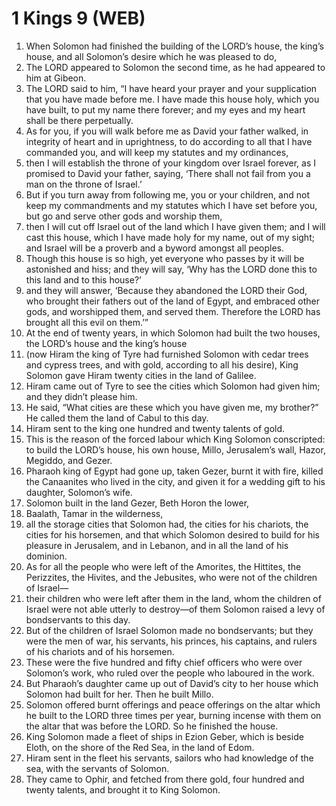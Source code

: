 * 1 Kings 9 (WEB)
:PROPERTIES:
:ID: WEB/11-1KI09
:END:

1. When Solomon had finished the building of the LORD’s house, the king’s house, and all Solomon’s desire which he was pleased to do,
2. The LORD appeared to Solomon the second time, as he had appeared to him at Gibeon.
3. The LORD said to him, “I have heard your prayer and your supplication that you have made before me. I have made this house holy, which you have built, to put my name there forever; and my eyes and my heart shall be there perpetually.
4. As for you, if you will walk before me as David your father walked, in integrity of heart and in uprightness, to do according to all that I have commanded you, and will keep my statutes and my ordinances,
5. then I will establish the throne of your kingdom over Israel forever, as I promised to David your father, saying, ‘There shall not fail from you a man on the throne of Israel.’
6. But if you turn away from following me, you or your children, and not keep my commandments and my statutes which I have set before you, but go and serve other gods and worship them,
7. then I will cut off Israel out of the land which I have given them; and I will cast this house, which I have made holy for my name, out of my sight; and Israel will be a proverb and a byword amongst all peoples.
8. Though this house is so high, yet everyone who passes by it will be astonished and hiss; and they will say, ‘Why has the LORD done this to this land and to this house?’
9. and they will answer, ‘Because they abandoned the LORD their God, who brought their fathers out of the land of Egypt, and embraced other gods, and worshipped them, and served them. Therefore the LORD has brought all this evil on them.’”
10. At the end of twenty years, in which Solomon had built the two houses, the LORD’s house and the king’s house
11. (now Hiram the king of Tyre had furnished Solomon with cedar trees and cypress trees, and with gold, according to all his desire), King Solomon gave Hiram twenty cities in the land of Galilee.
12. Hiram came out of Tyre to see the cities which Solomon had given him; and they didn’t please him.
13. He said, “What cities are these which you have given me, my brother?” He called them the land of Cabul to this day.
14. Hiram sent to the king one hundred and twenty talents of gold.
15. This is the reason of the forced labour which King Solomon conscripted: to build the LORD’s house, his own house, Millo, Jerusalem’s wall, Hazor, Megiddo, and Gezer.
16. Pharaoh king of Egypt had gone up, taken Gezer, burnt it with fire, killed the Canaanites who lived in the city, and given it for a wedding gift to his daughter, Solomon’s wife.
17. Solomon built in the land Gezer, Beth Horon the lower,
18. Baalath, Tamar in the wilderness,
19. all the storage cities that Solomon had, the cities for his chariots, the cities for his horsemen, and that which Solomon desired to build for his pleasure in Jerusalem, and in Lebanon, and in all the land of his dominion.
20. As for all the people who were left of the Amorites, the Hittites, the Perizzites, the Hivites, and the Jebusites, who were not of the children of Israel—
21. their children who were left after them in the land, whom the children of Israel were not able utterly to destroy—of them Solomon raised a levy of bondservants to this day.
22. But of the children of Israel Solomon made no bondservants; but they were the men of war, his servants, his princes, his captains, and rulers of his chariots and of his horsemen.
23. These were the five hundred and fifty chief officers who were over Solomon’s work, who ruled over the people who laboured in the work.
24. But Pharaoh’s daughter came up out of David’s city to her house which Solomon had built for her. Then he built Millo.
25. Solomon offered burnt offerings and peace offerings on the altar which he built to the LORD three times per year, burning incense with them on the altar that was before the LORD. So he finished the house.
26. King Solomon made a fleet of ships in Ezion Geber, which is beside Eloth, on the shore of the Red Sea, in the land of Edom.
27. Hiram sent in the fleet his servants, sailors who had knowledge of the sea, with the servants of Solomon.
28. They came to Ophir, and fetched from there gold, four hundred and twenty talents, and brought it to King Solomon.
